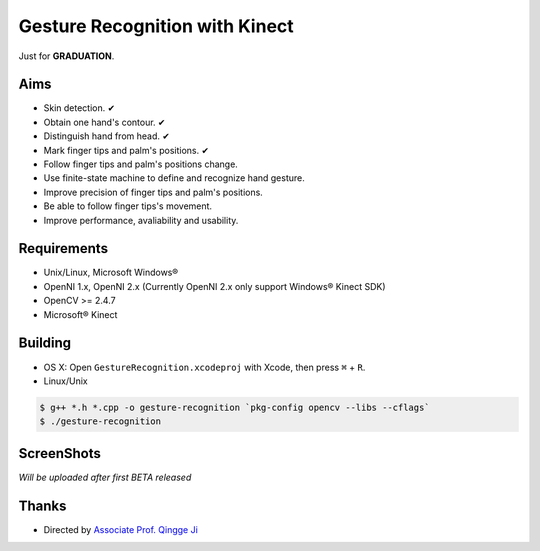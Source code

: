 -------------------------------
Gesture Recognition with Kinect
-------------------------------

Just for **GRADUATION**.

Aims
====

.. role:: strike
    :class: strike

* Skin detection. ✔︎
* Obtain one hand's contour. ✔︎
* Distinguish hand from head. ✔︎
* Mark finger tips and palm's positions. ✔︎
* Follow finger tips and palm's positions change.
* Use finite-state machine to define and recognize hand gesture.
* Improve precision of finger tips and palm's positions.
* Be able to follow finger tips's movement.
* Improve performance, avaliability and usability.

Requirements
============

* Unix/Linux, Microsoft Windows®
* OpenNI 1.x, OpenNI 2.x (Currently OpenNI 2.x only support Windows® Kinect SDK)
* OpenCV >= 2.4.7
* Microsoft® Kinect

Building
========

* OS X: Open ``GestureRecognition.xcodeproj`` with Xcode, then press ``⌘`` + ``R``.
* Linux/Unix

.. code:: bash

    $ g++ *.h *.cpp -o gesture-recognition `pkg-config opencv --libs --cflags`
    $ ./gesture-recognition

ScreenShots
===========

*Will be uploaded after first BETA released*

Thanks
======

* Directed by `Associate Prof. Qingge Ji <http://sist.sysu.edu.cn/main/default/teainfo.aspx?id=73&no=1&pId=10>`_
